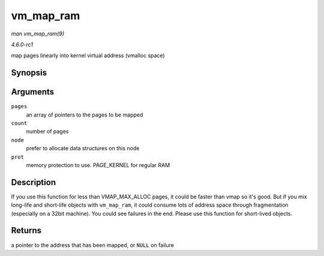 
.. _API-vm-map-ram:

==========
vm_map_ram
==========

*man vm_map_ram(9)*

*4.6.0-rc1*

map pages linearly into kernel virtual address (vmalloc space)


Synopsis
========

.. c:function:: void ⋆ vm_map_ram( struct page ** pages, unsigned int count, int node, pgprot_t prot )

Arguments
=========

``pages``
    an array of pointers to the pages to be mapped

``count``
    number of pages

``node``
    prefer to allocate data structures on this node

``prot``
    memory protection to use. PAGE_KERNEL for regular RAM


Description
===========

If you use this function for less than VMAP_MAX_ALLOC pages, it could be faster than vmap so it's good. But if you mix long-life and short-life objects with ``vm_map_ram``, it
could consume lots of address space through fragmentation (especially on a 32bit machine). You could see failures in the end. Please use this function for short-lived objects.


Returns
=======

a pointer to the address that has been mapped, or ``NULL`` on failure
